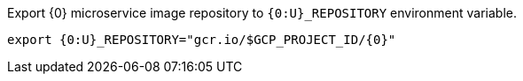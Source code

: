 Export {0} microservice image repository to `{0:U}_REPOSITORY` environment variable.

[source,bash]
----
export {0:U}_REPOSITORY="gcr.io/$GCP_PROJECT_ID/{0}"
----
